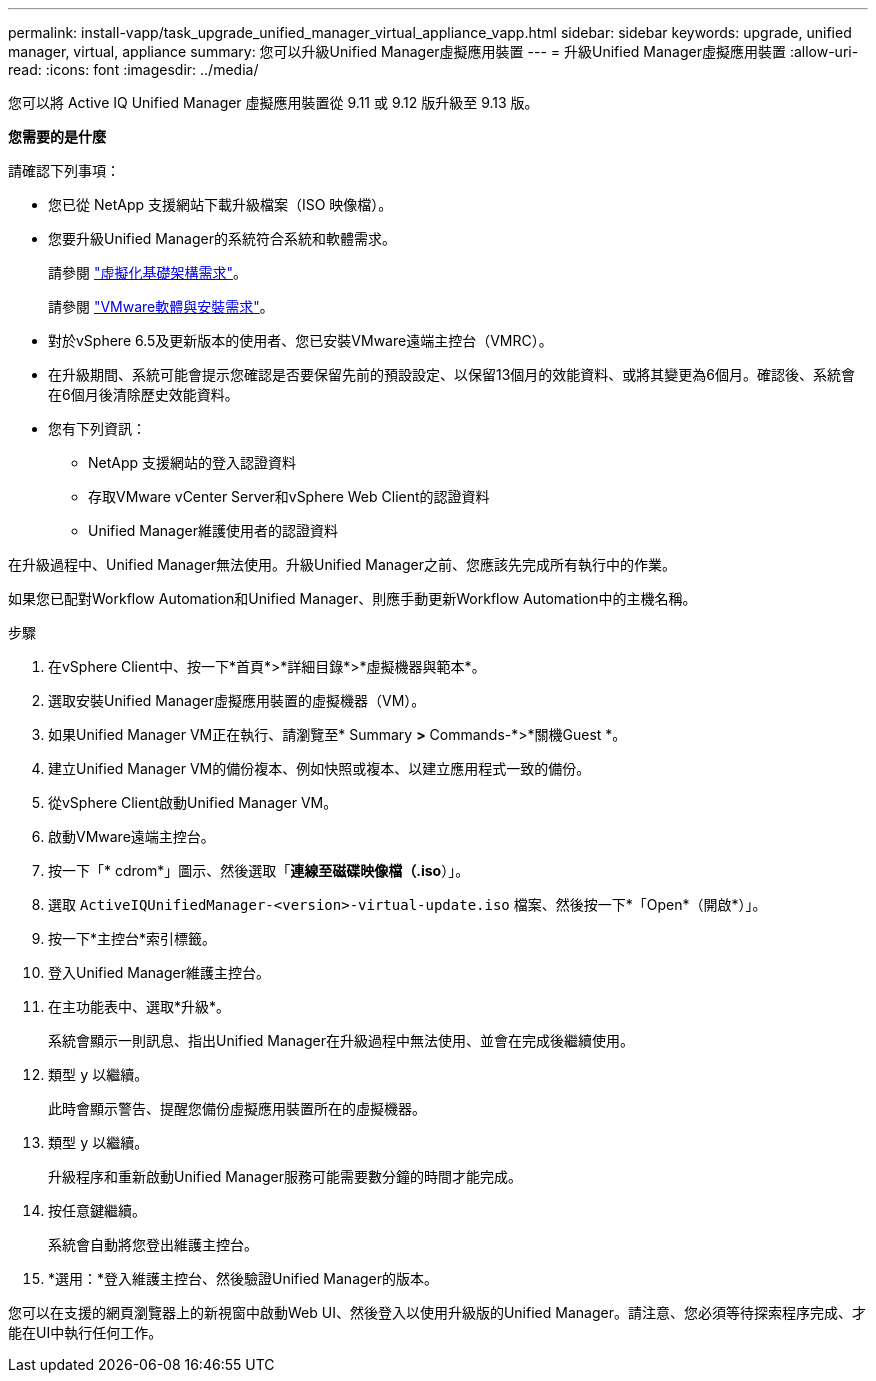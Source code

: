 ---
permalink: install-vapp/task_upgrade_unified_manager_virtual_appliance_vapp.html 
sidebar: sidebar 
keywords: upgrade, unified manager, virtual, appliance 
summary: 您可以升級Unified Manager虛擬應用裝置 
---
= 升級Unified Manager虛擬應用裝置
:allow-uri-read: 
:icons: font
:imagesdir: ../media/


[role="lead"]
您可以將 Active IQ Unified Manager 虛擬應用裝置從 9.11 或 9.12 版升級至 9.13 版。

*您需要的是什麼*

請確認下列事項：

* 您已從 NetApp 支援網站下載升級檔案（ISO 映像檔）。
* 您要升級Unified Manager的系統符合系統和軟體需求。
+
請參閱 link:concept_virtual_infrastructure_or_hardware_system_requirements.html["虛擬化基礎架構需求"]。

+
請參閱 link:reference_vmware_software_and_installation_requirements.html["VMware軟體與安裝需求"]。

* 對於vSphere 6.5及更新版本的使用者、您已安裝VMware遠端主控台（VMRC）。
* 在升級期間、系統可能會提示您確認是否要保留先前的預設設定、以保留13個月的效能資料、或將其變更為6個月。確認後、系統會在6個月後清除歷史效能資料。
* 您有下列資訊：
+
** NetApp 支援網站的登入認證資料
** 存取VMware vCenter Server和vSphere Web Client的認證資料
** Unified Manager維護使用者的認證資料




在升級過程中、Unified Manager無法使用。升級Unified Manager之前、您應該先完成所有執行中的作業。

如果您已配對Workflow Automation和Unified Manager、則應手動更新Workflow Automation中的主機名稱。

.步驟
. 在vSphere Client中、按一下*首頁*>*詳細目錄*>*虛擬機器與範本*。
. 選取安裝Unified Manager虛擬應用裝置的虛擬機器（VM）。
. 如果Unified Manager VM正在執行、請瀏覽至* Summary *>* Commands-*>*關機Guest *。
. 建立Unified Manager VM的備份複本、例如快照或複本、以建立應用程式一致的備份。
. 從vSphere Client啟動Unified Manager VM。
. 啟動VMware遠端主控台。
. 按一下「* cdrom*」圖示、然後選取「*連線至磁碟映像檔（.iso*）」。
. 選取 `ActiveIQUnifiedManager-<version>-virtual-update.iso` 檔案、然後按一下*「Open*（開啟*）」。
. 按一下*主控台*索引標籤。
. 登入Unified Manager維護主控台。
. 在主功能表中、選取*升級*。
+
系統會顯示一則訊息、指出Unified Manager在升級過程中無法使用、並會在完成後繼續使用。

. 類型 `y` 以繼續。
+
此時會顯示警告、提醒您備份虛擬應用裝置所在的虛擬機器。

. 類型 `y` 以繼續。
+
升級程序和重新啟動Unified Manager服務可能需要數分鐘的時間才能完成。

. 按任意鍵繼續。
+
系統會自動將您登出維護主控台。

. *選用：*登入維護主控台、然後驗證Unified Manager的版本。


您可以在支援的網頁瀏覽器上的新視窗中啟動Web UI、然後登入以使用升級版的Unified Manager。請注意、您必須等待探索程序完成、才能在UI中執行任何工作。
